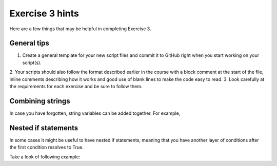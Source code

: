 Exercise 3 hints
================

Here are a few things that may be helpful in completing Exercise 3.

General tips
------------

1. Create a general template for your new script files and commit it to GitHub right when you start working on your script(s).
2. Your scripts should also follow the format described earlier in the course with a block comment at the start of the file,
inline comments describing how it works and good use of blank lines to make the code easy to read.
3. Look carefully at the requirements for each exercise and be sure to follow them.

Combining strings
-----------------

In case you have forgotten, string variables can be added together. For example,

.. ipython:: python

    a = "Taco "
    b = "time"
    c = a + b
    print(c)

Nested if statements
--------------------

In some cases it might be useful to have nested if statements, meaning that you have another layer of
conditions after the first condition resolves to True.

Take a look of following example:

.. ipython:: python

    season = "Winter"
    temperature = 10
    if season == "Winter":
        if temperature > 7:
            print("No need for winter jacket!")
       else:
            print("It might be cold! Wear a proper jacket!")
   elif season == "Summer":
        if temperature > 20:
            print("It's warm! Time to wear shorts!")
       else:
            print("Well this is Finland, better wear long trousers!")
   else:
        print("Check the weather forecast!")